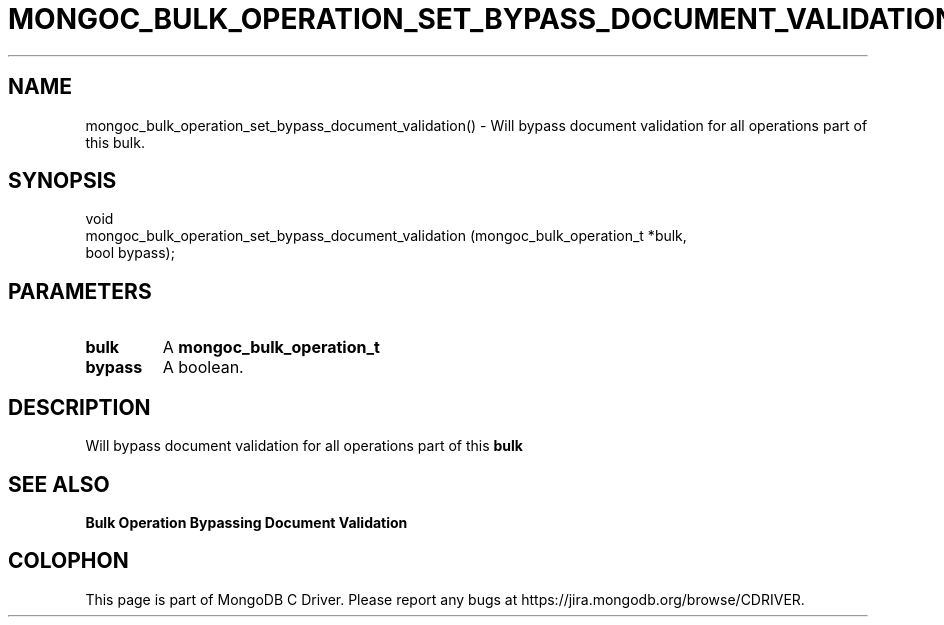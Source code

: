 .\" This manpage is Copyright (C) 2016 MongoDB, Inc.
.\" 
.\" Permission is granted to copy, distribute and/or modify this document
.\" under the terms of the GNU Free Documentation License, Version 1.3
.\" or any later version published by the Free Software Foundation;
.\" with no Invariant Sections, no Front-Cover Texts, and no Back-Cover Texts.
.\" A copy of the license is included in the section entitled "GNU
.\" Free Documentation License".
.\" 
.TH "MONGOC_BULK_OPERATION_SET_BYPASS_DOCUMENT_VALIDATION" "3" "2016\(hy11\(hy07" "MongoDB C Driver"
.SH NAME
mongoc_bulk_operation_set_bypass_document_validation() \- Will bypass document validation for all operations part of this bulk.
.SH "SYNOPSIS"

.nf
.nf
void
mongoc_bulk_operation_set_bypass_document_validation (mongoc_bulk_operation_t   *bulk,
                                                      bool                       bypass);
.fi
.fi

.SH "PARAMETERS"

.TP
.B
bulk
A
.B mongoc_bulk_operation_t
.
.LP
.TP
.B
bypass
A boolean.
.LP

.SH "DESCRIPTION"

Will bypass document validation for all operations part of this
.B bulk
.

.SH "SEE ALSO"

.B Bulk Operation Bypassing Document Validation


.B
.SH COLOPHON
This page is part of MongoDB C Driver.
Please report any bugs at https://jira.mongodb.org/browse/CDRIVER.